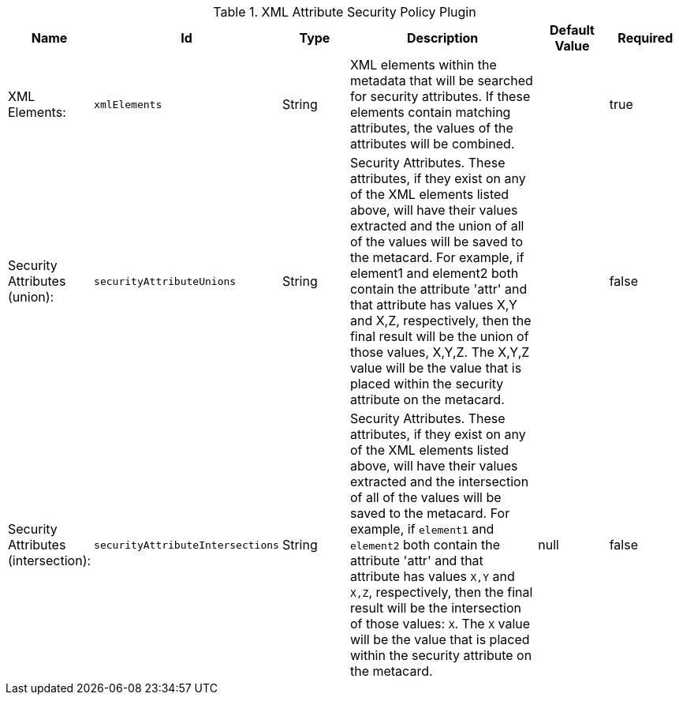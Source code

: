 :title: XML Attribute Security Policy Plugin
:id: org.codice.ddf.catalog.security.policy.xml.XmlAttributeSecurityPolicyPlugin
:type: table
:status: published
:application: {ddf-catalog}
:summary: XML Attribute Security Policy Plugin.

.[[_org.codice.ddf.catalog.security.policy.xml.XmlAttributeSecurityPolicyPlugin]]XML Attribute Security Policy Plugin
[cols="1,1m,1,3,1,1" options="header"]
|===

|Name
|Id
|Type
|Description
|Default Value
|Required

|XML Elements:
|xmlElements
|String
|XML elements within the metadata that will be searched for security attributes. If these elements contain matching attributes, the values of the attributes will be combined.
|
|true

|Security Attributes (union):
|securityAttributeUnions
|String
|Security Attributes. These attributes, if they exist on any of the XML elements listed above, will have their values extracted and the union of all of the values will be saved to the metacard. For example, if element1 and element2 both contain the attribute 'attr' and that attribute has values X,Y and X,Z, respectively, then the final result will be the union of those values, X,Y,Z. The X,Y,Z value will be the value that is placed within the security attribute on the metacard.
|
|false

|Security Attributes (intersection):
|securityAttributeIntersections
|String
|Security Attributes. These attributes, if they exist on any of the XML elements listed above, will have their values extracted and the intersection of all of the values will be saved to the metacard. For example, if `element1` and `element2` both contain the attribute 'attr' and that attribute has values `X,Y` and `X,Z`, respectively, then the final result will be the intersection of those values: `X`. The `X` value will be the value that is placed within the security attribute on the metacard.
|null
|false

|===

